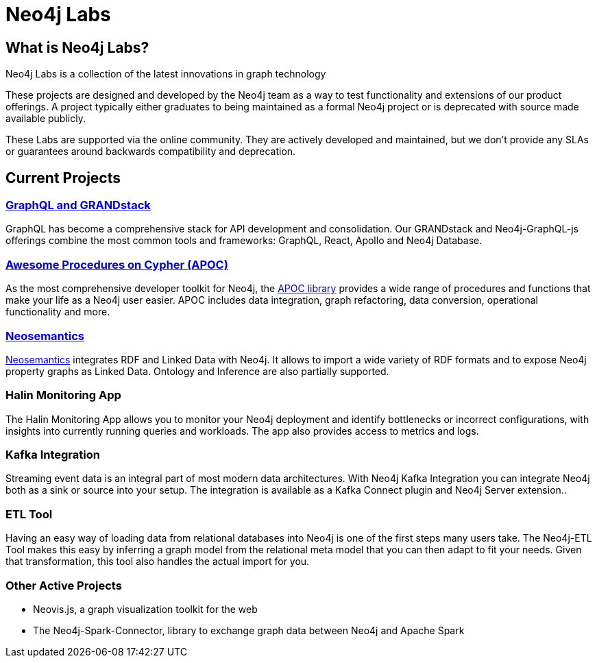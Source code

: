 = Neo4j Labs
:page-layout: labs
:page-theme: labs
:page-herotitle: Neo4j Labs
:page-herosubtitle: Incubating the Next Generation of Graph Developer Tooling

== What is Neo4j Labs?
Neo4j Labs is a collection of the latest innovations in graph technology

These projects are designed and developed by the Neo4j team as a way to test functionality and extensions of our product offerings.
A project typically either graduates to being maintained as a formal Neo4j project or is deprecated with source made available publicly.

These Labs are supported via the online community.
They are actively developed and maintained, but we don't provide any SLAs or guarantees around backwards compatibility and deprecation.

[.secondary]

== Current Projects

// === Graph Algorithms Library

// To enable large scale graph analytics and to support machine learning pipelines, we developed the Neo4j Graph Algorithms library, which covers many widely used algorithms.
// The library offers highly parallelized implementation that works well with large scale graphs.

[#goals.incremental]
=== link:https://grandstack.io[GraphQL and GRANDstack]
GraphQL has become a comprehensive stack for API development and consolidation.
Our GRANDstack and Neo4j-GraphQL-js offerings combine the most common tools and frameworks: GraphQL, React, Apollo and Neo4j Database.


=== xref:apoc:index.adoc[Awesome Procedures on Cypher (APOC)]

As the most comprehensive developer toolkit for Neo4j, the xref:apoc:index.adoc[APOC library] provides a wide range of procedures and functions that make your life as a Neo4j user easier.
APOC includes data integration, graph refactoring, data conversion, operational functionality and more.

=== xref:neosemantics:index.adoc[Neosemantics]

xref:neosemantics:index.adoc[Neosemantics] integrates RDF and Linked Data with Neo4j.
It allows to import a wide variety of RDF formats and to expose Neo4j property graphs as Linked Data.
Ontology and Inference are also partially supported.


=== Halin Monitoring App

The Halin Monitoring App allows you to monitor your Neo4j deployment and identify bottlenecks or incorrect configurations, with insights into currently running queries and workloads.
The app also provides access to metrics and logs.


=== Kafka Integration

Streaming event data is an integral part of most modern data architectures.
With Neo4j Kafka Integration you can integrate Neo4j both as a sink or source into your setup.
The integration is available as a Kafka Connect plugin and Neo4j Server extension..


=== ETL Tool

Having an easy way of loading data from relational databases into Neo4j is one of the first steps many users take.
The Neo4j-ETL Tool makes this easy by inferring a graph model from the relational meta model that you can then adapt to fit your needs.
Given that transformation, this tool also handles the actual import for you.


=== Other Active Projects

* Neovis.js, a graph visualization toolkit for the web
* The Neo4j-Spark-Connector, library to exchange graph data between Neo4j and Apache Spark


// [WARNING]
// The only frustrating thing about this approach is that we will have to manually link to each set of docs.

// * xref:apoc:index.adoc[APOC]
// ** xref:apoc:quick-start.adoc[Quick Start]
// ** Docs
// *** link:./apoc/docs/4.0[4.0 Docs]
// *** link:./apoc/docs/3.5[3.5 Docs]
// ***  link:./apoc/docs/current[`current` Docs]

// ```
// * xref:apoc:index.adoc[APOC]
// ** xref:apoc:quick-start.adoc[Quick Start]
// ** Docs
// *** link:./apoc/docs/4.0[4.0 Docs]
// *** link:./apoc/docs/3.5[3.5 Docs]
// ***  link:./apoc/docs/current[`current` Docs]
// ```
